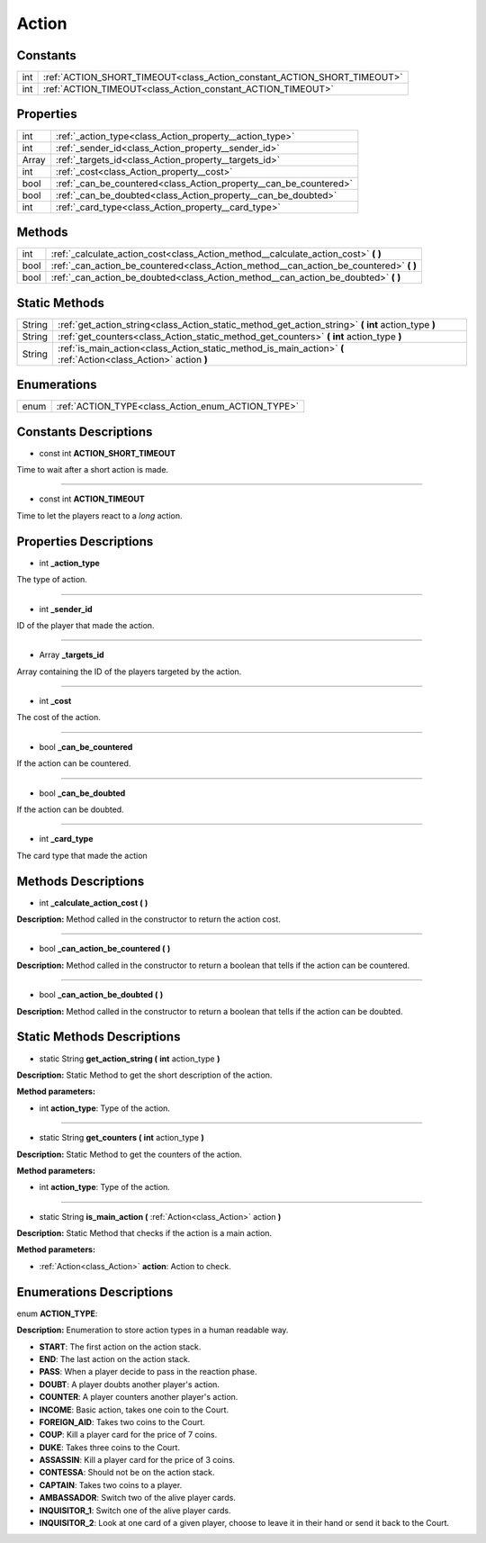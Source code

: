 .. _class_Action:

Action
======


.. _class_Action_constants:

Constants
---------

+-----+-------------------------------------------------------------------------+
| int | :ref:`ACTION_SHORT_TIMEOUT<class_Action_constant_ACTION_SHORT_TIMEOUT>` |
+-----+-------------------------------------------------------------------------+
| int | :ref:`ACTION_TIMEOUT<class_Action_constant_ACTION_TIMEOUT>`             |
+-----+-------------------------------------------------------------------------+


.. _class_Action_properties:

Properties
----------

+-------+-------------------------------------------------------------------+
| int   | :ref:`_action_type<class_Action_property__action_type>`           |
+-------+-------------------------------------------------------------------+
| int   | :ref:`_sender_id<class_Action_property__sender_id>`               |
+-------+-------------------------------------------------------------------+
| Array | :ref:`_targets_id<class_Action_property__targets_id>`             |
+-------+-------------------------------------------------------------------+
| int   | :ref:`_cost<class_Action_property__cost>`                         |
+-------+-------------------------------------------------------------------+
| bool  | :ref:`_can_be_countered<class_Action_property__can_be_countered>` |
+-------+-------------------------------------------------------------------+
| bool  | :ref:`_can_be_doubted<class_Action_property__can_be_doubted>`     |
+-------+-------------------------------------------------------------------+
| int   | :ref:`_card_type<class_Action_property__card_type>`               |
+-------+-------------------------------------------------------------------+


.. _class_Action_methods:

Methods
-------

+------+-------------------------------------------------------------------------------------------+
| int  | :ref:`_calculate_action_cost<class_Action_method__calculate_action_cost>` **(** **)**     |
+------+-------------------------------------------------------------------------------------------+
| bool | :ref:`_can_action_be_countered<class_Action_method__can_action_be_countered>` **(** **)** |
+------+-------------------------------------------------------------------------------------------+
| bool | :ref:`_can_action_be_doubted<class_Action_method__can_action_be_doubted>` **(** **)**     |
+------+-------------------------------------------------------------------------------------------+


.. _class_Action_static_methods:

Static Methods
--------------

+--------+-----------------------------------------------------------------------------------------------------------------+
| String | :ref:`get_action_string<class_Action_static_method_get_action_string>` **(** **int** action_type **)**          |
+--------+-----------------------------------------------------------------------------------------------------------------+
| String | :ref:`get_counters<class_Action_static_method_get_counters>` **(** **int** action_type **)**                    |
+--------+-----------------------------------------------------------------------------------------------------------------+
| String | :ref:`is_main_action<class_Action_static_method_is_main_action>` **(** :ref:`Action<class_Action>` action **)** |
+--------+-----------------------------------------------------------------------------------------------------------------+


.. _class_Action_enums:

Enumerations
------------

+------+---------------------------------------------------+
| enum | :ref:`ACTION_TYPE<class_Action_enum_ACTION_TYPE>` |
+------+---------------------------------------------------+


.. _class_Action_constants_description:

Constants Descriptions
----------------------

.. _class_Action_constant_ACTION_SHORT_TIMEOUT:

- const int **ACTION_SHORT_TIMEOUT**

Time to wait after a short action is made.

----

.. _class_Action_constant_ACTION_TIMEOUT:

- const int **ACTION_TIMEOUT**

Time to let the players react to a *long* action.


.. _class_Action_properties_description:

Properties Descriptions
-----------------------

.. _class_Action_property__action_type:

- int **_action_type**

The type of action.

----

.. _class_Action_property__sender_id:

- int **_sender_id**

ID of the player that made the action.

----

.. _class_Action_property__targets_id:

- Array **_targets_id**

Array containing the ID of the players targeted by the action.

----

.. _class_Action_property__cost:

- int **_cost**

The cost of the action.

----

.. _class_Action_property__can_be_countered:

- bool **_can_be_countered**

If the action can be countered.

----

.. _class_Action_property__can_be_doubted:

- bool **_can_be_doubted**

If the action can be doubted.

----

.. _class_Action_property__card_type:

- int **_card_type**

The card type that made the action


.. _class_Action_methods_description:

Methods Descriptions
--------------------

.. _class_Action_method__calculate_action_cost:

- int **_calculate_action_cost (** **)**

**Description:** Method called in the constructor to return the action cost.

----

.. _class_Action_method__can_action_be_countered:

- bool **_can_action_be_countered (** **)**

**Description:** Method called in the constructor to return a boolean that tells if the action can be countered.

----

.. _class_Action_method__can_action_be_doubted:

- bool **_can_action_be_doubted (** **)**

**Description:** Method called in the constructor to return a boolean that tells if the action can be doubted.


.. _class_Action_static_methods_description:

Static Methods Descriptions
---------------------------

.. _class_Action_static_method_get_action_string:

- static String **get_action_string (** **int** action_type **)**

**Description:** Static Method to get the short description of the action.


**Method parameters:**


- int **action_type**: Type of the action.

----

.. _class_Action_static_method_get_counters:

- static String **get_counters (** **int** action_type **)**

**Description:** Static Method to get the counters of the action.


**Method parameters:**


- int **action_type**: Type of the action.

----

.. _class_Action_static_method_is_main_action:

- static String **is_main_action (** :ref:`Action<class_Action>` action **)**

**Description:** Static Method that checks if the action is a main action.


**Method parameters:**


- :ref:`Action<class_Action>` **action**: Action to check.


.. _class_Action_enums_description:

Enumerations Descriptions
-------------------------

.. _class_Action_enum_ACTION_TYPE:

enum **ACTION_TYPE**:

**Description:** Enumeration to store action types in a human readable way.

- **START**: The first action on the action stack.
- **END**: The last action on the action stack.
- **PASS**: When a player decide to pass in the reaction phase.
- **DOUBT**: A player doubts another player's action.
- **COUNTER**: A player counters another player's action.
- **INCOME**: Basic action, takes one coin to the Court.
- **FOREIGN_AID**: Takes two coins to the Court.
- **COUP**: Kill a player card for the price of 7 coins.
- **DUKE**: Takes three coins to the Court.
- **ASSASSIN**: Kill a player card for the price of 3 coins.
- **CONTESSA**: Should not be on the action stack.
- **CAPTAIN**: Takes two coins to a player.
- **AMBASSADOR**: Switch two of the alive player cards.
- **INQUISITOR_1**: Switch one of the alive player cards.
- **INQUISITOR_2**: Look at one card of a given player, choose to leave it in their hand or send it back to the Court.
